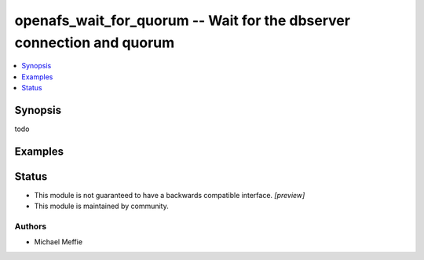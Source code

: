.. _openafs_wait_for_quorum_module:


openafs_wait_for_quorum -- Wait for the dbserver connection and quorum
======================================================================

.. contents::
   :local:
   :depth: 1


Synopsis
--------

todo












Examples
--------

.. code-block:: yaml+jinja

    





Status
------




- This module is not guaranteed to have a backwards compatible interface. *[preview]*


- This module is maintained by community.



Authors
~~~~~~~

- Michael Meffie

